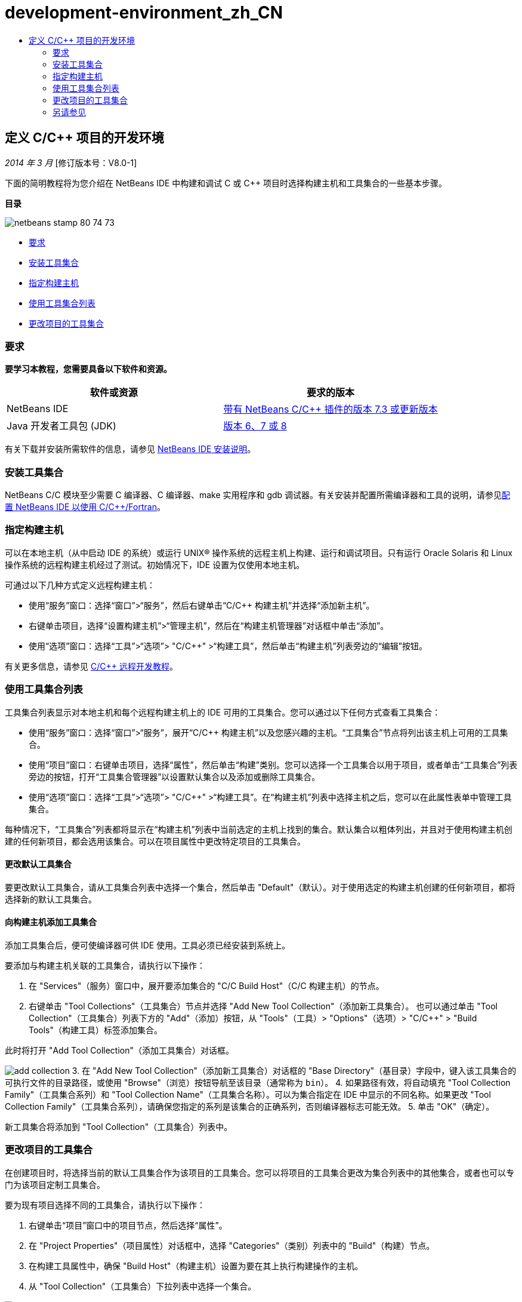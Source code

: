 // 
//     Licensed to the Apache Software Foundation (ASF) under one
//     or more contributor license agreements.  See the NOTICE file
//     distributed with this work for additional information
//     regarding copyright ownership.  The ASF licenses this file
//     to you under the Apache License, Version 2.0 (the
//     "License"); you may not use this file except in compliance
//     with the License.  You may obtain a copy of the License at
// 
//       http://www.apache.org/licenses/LICENSE-2.0
// 
//     Unless required by applicable law or agreed to in writing,
//     software distributed under the License is distributed on an
//     "AS IS" BASIS, WITHOUT WARRANTIES OR CONDITIONS OF ANY
//     KIND, either express or implied.  See the License for the
//     specific language governing permissions and limitations
//     under the License.
//

= development-environment_zh_CN
:jbake-type: page
:jbake-tags: old-site, needs-review
:jbake-status: published
:keywords: Apache NetBeans  development-environment_zh_CN
:description: Apache NetBeans  development-environment_zh_CN
:toc: left
:toc-title:

== 定义 C/C++ 项目的开发环境

_2014 年 3 月_ [修订版本号：V8.0-1]

下面的简明教程将为您介绍在 NetBeans IDE 中构建和调试 C 或 C++ 项目时选择构建主机和工具集合的一些基本步骤。

*目录*

image:netbeans-stamp-80-74-73.png[title="此页上的内容适用于 NetBeans IDE 7.3 及更高版本"]

* link:#requirements[要求]
* link:#installing[安装工具集合]
* link:#host[指定构建主机]
* link:#using[使用工具集合列表]
* link:#changing[更改项目的工具集合]

=== 要求

*要学习本教程，您需要具备以下软件和资源。*

|===
|软件或资源 |要求的版本 

|NetBeans IDE |link:https://netbeans.org/downloads/index.html[带有 NetBeans C/C++ 插件的版本 7.3 或更新版本] 

|Java 开发者工具包 (JDK) |link:http://www.oracle.com/technetwork/java/javase/downloads/index.html[版本 6、7 或 8] 
|===


有关下载并安装所需软件的信息，请参见 link:../../../community/releases/80/install.html[NetBeans IDE 安装说明]。

=== 安装工具集合

NetBeans C/C++ 模块至少需要 C 编译器、C++ 编译器、make 实用程序和 gdb 调试器。有关安装并配置所需编译器和工具的说明，请参见link:../../../community/releases/80/cpp-setup-instructions.html[配置 NetBeans IDE 以使用 C/C++/Fortran]。

=== 指定构建主机

可以在本地主机（从中启动 IDE 的系统）或运行 UNIX® 操作系统的远程主机上构建、运行和调试项目。只有运行 Oracle Solaris 和 Linux 操作系统的远程构建主机经过了测试。初始情况下，IDE 设置为仅使用本地主机。

可通过以下几种方式定义远程构建主机：

* 使用“服务”窗口：选择“窗口”>“服务”，然后右键单击“C/C++ 构建主机”并选择“添加新主机”。
* 右键单击项目，选择“设置构建主机”>“管理主机”，然后在“构建主机管理器”对话框中单击“添加”。
* 使用“选项”窗口：选择“工具”>“选项”> "C/C++" >“构建工具”，然后单击“构建主机”列表旁边的“编辑”按钮。

有关更多信息，请参见 link:./remotedev-tutorial.html[C/C++ 远程开发教程]。

=== 使用工具集合列表

工具集合列表显示对本地主机和每个远程构建主机上的 IDE 可用的工具集合。您可以通过以下任何方式查看工具集合：

* 使用“服务”窗口：选择“窗口”>“服务”，展开“C/C++ 构建主机”以及您感兴趣的主机。“工具集合”节点将列出该主机上可用的工具集合。
* 使用“项目”窗口：右键单击项目，选择“属性”，然后单击“构建”类别。您可以选择一个工具集合以用于项目，或者单击“工具集合”列表旁边的按钮，打开“工具集合管理器”以设置默认集合以及添加或删除工具集合。
* 使用“选项”窗口：选择“工具”>“选项”> "C/C++" >“构建工具”。在“构建主机”列表中选择主机之后，您可以在此属性表单中管理工具集合。

每种情况下，“工具集合”列表都将显示在“构建主机”列表中当前选定的主机上找到的集合。默认集合以粗体列出，并且对于使用构建主机创建的任何新项目，都会选用该集合。可以在项目属性中更改特定项目的工具集合。

==== 更改默认工具集合

要更改默认工具集合，请从工具集合列表中选择一个集合，然后单击 "Default"（默认）。对于使用选定的构建主机创建的任何新项目，都将选择新的默认工具集合。

==== 向构建主机添加工具集合

添加工具集合后，便可使编译器可供 IDE 使用。工具必须已经安装到系统上。

要添加与构建主机关联的工具集合，请执行以下操作：

1. 在 "Services"（服务）窗口中，展开要添加集合的 "C/C++ Build Host"（C/C++ 构建主机）的节点。
2. 右键单击 "Tool Collections"（工具集合）节点并选择 "Add New Tool Collection"（添加新工具集合）。
也可以通过单击 "Tool Collection"（工具集合）列表下方的 "Add"（添加）按钮，从 "Tools"（工具）> "Options"（选项）> "C/C++" > "Build Tools"（构建工具）标签添加集合。

此时将打开 "Add Tool Collection"（添加工具集合）对话框。

image:add-collection.png[]
3. 在 "Add New Tool Collection"（添加新工具集合）对话框的 "Base Directory"（基目录）字段中，键入该工具集合的可执行文件的目录路径，或使用 "Browse"（浏览）按钮导航至该目录（通常称为 `bin`）。
4. 如果路径有效，将自动填充 "Tool Collection Family"（工具集合系列）和 "Tool Collection Name"（工具集合名称）。可以为集合指定在 IDE 中显示的不同名称。如果更改 "Tool Collection Family"（工具集合系列），请确保您指定的系列是该集合的正确系列，否则编译器标志可能无效。
5. 单击 "OK"（确定）。

新工具集合将添加到 "Tool Collection"（工具集合）列表中。

=== 更改项目的工具集合

在创建项目时，将选择当前的默认工具集合作为该项目的工具集合。您可以将项目的工具集合更改为集合列表中的其他集合，或者也可以专门为该项目定制工具集合。

要为现有项目选择不同的工具集合，请执行以下操作：

1. 右键单击“项目”窗口中的项目节点，然后选择“属性”。
2. 在 "Project Properties"（项目属性）对话框中，选择 "Categories"（类别）列表中的 "Build"（构建）节点。
3. 在构建工具属性中，确保 "Build Host"（构建主机）设置为要在其上执行构建操作的主机。
4. 从 "Tool Collection"（工具集合）下拉列表中选择一个集合。

image:select-collection.png[]
5. 单击 "OK"（确定）。

下次构建项目时，将使用选定的工具集合。

=== 另请参见

有关在 NetBeans IDE 中使用 C/C++/Fortran 进行开发的更多文章，请参见 link:https://netbeans.org/kb/trails/cnd.html[C/C++ 学习资源]。

link:mailto:users@cnd.netbeans.org?subject=Feedback:%20Defining%20Your%20C/C++%20Project's%20Development%20Environment%20-%20NetBeans%20IDE%207.3%20Tutorial[发送有关此教程的反馈意见]
NOTE: This document was automatically converted to the AsciiDoc format on 2018-03-13, and needs to be reviewed.
